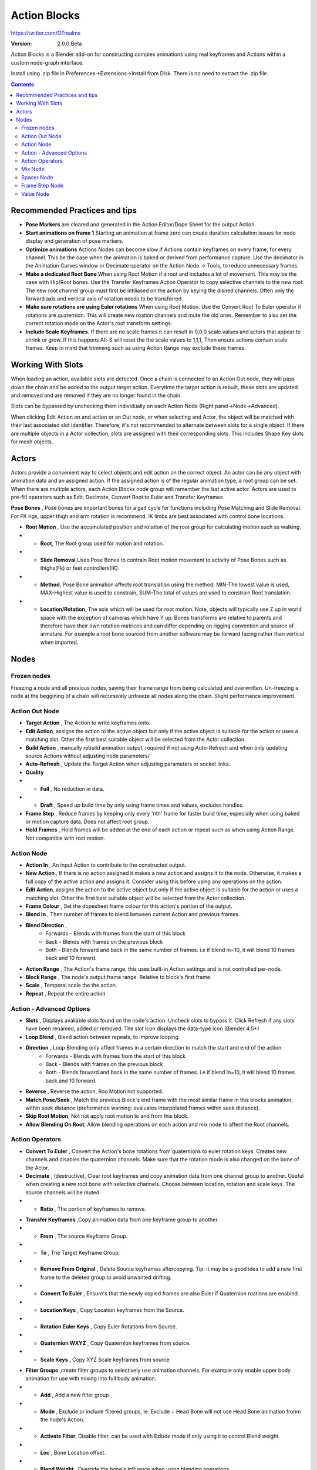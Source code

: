 =============
Action Blocks 
=============

https://twitter.com/OTrealms

:Version: 2.0.0 Beta

Action Blocks is a Blender add-on for constructing complex animations using real keyframes and Actions within a custom node-graph interface. 

Install using .zip file in Preferences->Extensions->Install from Disk. There is no need to extract the .zip file.

.. contents::

Recommended Practices and tips
------------------------------

* **Pose Markers** are cleared and generated in the Action Editor/Dope Sheet for the output Action.

* **Start animations on frame 1** Starting an animation at frame zero can create duration calculation issues for node display and generation of pose markers.

* **Optimize animations** Actions Nodes can become slow if Actions contain keyframes on every frame, for every channel. This be the case when the animation is baked or derived from performance capture. Use the decimator in the Animation Curves window or Decimate operator on the Action Node -> Tools, to reduce unnecessary frames. 

* **Make a dedicated Root Bone** When using Root Motion if a root and includes a lot of movement. This may be the case with Hip/Root bones. Use the Transfer Keyframes Action Operator to copy selective channels to the new root. The new root channel group must first be intiliased on the action by keying the disired channels. Often only the forward axis and vertical axis of rotation needs to be transferred. 

* **Make sure rotations are using Euler rotations** When using Root Motion. Use the Convert Root To Euler operator if rotations are quaternion. This will create new roation channels and mute the old ones. Remember to also set the correct rotation mode on the Actor's root transform settings.

* **Include Scale Keyframes.** If there are no scale frames it can result in 0,0,0 scale values and actors that appear to shrink or grow. If this happens Alt-S will reset the the scale values to 1,1,1, Then ensure actions contain scale frames. Keep in mind that trimming such as using Action Range may exclude these frames.

Working With Slots
-------------------

When loading an action, available slots are detected. Once a chain is connected to an Action Out node, they will pass down the chain and be added to the output target action. Everytime the target action is rebuilt,
these slots are updated and removed and are removed if they are no longer found in the chain.

Slots can be bypassed by unchecking them individually on each Action Node (Right panel->Node->Advanced).

When clicking Edit Action on and action or an Out node, or when selecting and Actor, the object will be matched with their last associated slot identifier. Therefore, it's not recommended to alternate between slots for a single object.
If there are multiple objects in a Actor collection, slots are assigned with their corresponding slots. This includes Shape Key slots for mesh objects.

Actors
------

.. image:: Actors.JPG


Actors provide a convenient way to select objects and edit action on the correct object. An actor can be any object with animation data and an assigned action.
If the assigned action is of the regular animation type, a root group can be set. When there are multiple actors, each Action Blocks node group will remember the last active actor.
Actors are used to pre-fill operators such as Edit, Decimate, Convert Root to Euler and Transfer Keyframes

**Pose Bones** , Pose bones are important bones for a gait cycle for functions including Pose Matching and Slide Removal. For FK rigs, upper thigh and arm rotation is recommend. IK limbs are best associated with control bone locations.


.. image:: ActorsRootMotion.JPG

* **Root Motion** , Use the accumulated position and rotation of the root group for calculating motion such as walking.

* * **Root**, The Root group used for motion and rotation.

* * **Slide Removal**,Uses Pose Bones to contrain Root motion movement to activity of Pose Bones such as thighs(Fk) or feet controllers(IK).

* * **Method**, Pose Bone animation affects root translation using the method; MIN-The lowest value is used, MAX-Highest value is used to constrain, SUM-The total of values are used to constrain Root translation.

* * **Location/Rotation**, The axis which will be used for root motion. Note, objects will typically use Z up in world space with the exception of cameras which have Y up. Bones transforms are relative to parents and therefore have their own rotation matrices and can differ depending on rigging convention and source of armature. For example a root bone sourced from another software may be forward facing rather than vertical when imported.  


Nodes
-----

Frozen nodes
============

.. image:: Freeze.JPG

Freezing a node and all previous nodes, saving their frame range from being calculated and overwritten.
Un-freezing a node at the beggining of a chain will recursively unfreeze all nodes along the chain. Slight performance improvement.

Action Out Node
===============

.. image:: ActionOutNode.JPG

* **Target Action** , The Action to write keyframes onto.

* **Edit Action**, assigns the action to the active object but only if the active object is suitable for the action or uses a matching slot. Other the first best suitable object will be selected from the Actor collection.

* **Build Action** , manually rebuild animation output, required if  not using Auto-Refresh and when only updating source Actions without adjusting node parameters/

* **Auto-Refresh** , Update the Target Action when adjusting parameters or socket links.

* **Quality**

* * **Full** , No reduction in data.

* * **Draft** , Speed up build time by only using frame times and values, excludes handles.

* **Frame Step** , Reduce frames by keeping only every 'nth' frame for faster build time, especially when using baked or motion capture data. Does not affect root group.

* **Hold Frames** , Hold frames will be added at the end of each action or repeat such as when using Action Range. Not compatible with root motion.

Action Node
============

.. image:: ActionNode.JPG

* **Action In** , An input Action to contribute to the constructed output.

* **New Action** , If there is no action assigned it makes a new action and assigns it to the node. Otherwise, it makes a full copy of the active action and assigns it. Consider using this before using any operations on the action.

* **Edit Action**, assigns the action to the active object but only if the active object is suitable for the action or uses a matching slot. Other the first best suitable object will be selected from the Actor collection.

* **Frame Colour** , Set the dopesheet frame colour for this action's portion of the output.

* **Blend In** , Then number of frames to blend between current Action and previous frames.

* **Blend Direction** ,
    * Forwards - Blends with frames from the start of this block
    * Back - Blends with frames on the previous block
    * Both - Blends forward and back in the same number of frames. i.e if blend in=10, it will blend 10 frames back and 10 forward.
  
* **Action Range** , The Action's frame range, this uses built-in Action settings and is not controlled per-node.

* **Block Range** , The node's output frame range. Relative to block's first frame.

* **Scale** , Temporal scale the the action.

* **Repeat** , Repeat the entire action.

Action - Advanced Options
=========================

.. image:: ActionNodeAdvanced.JPG

* **Slots** , Displays available slots found on the node's action. Uncheck slots to bypass it. Click Refresh if any slots have been renamed, added or removed. The slot icon displays the data-type icon (Blender 4.5+)

* **Loop Blend** , Blend action between repeats, to improve looping.

* **Direction** , Loop Blending only affect frames in a certain direction to match the start and end of the action.
    * Forwards - Blends with frames from the start of this block
    * Back - Blends with frames on the previous block
    * Both - Blends forward and back in the same number of frames. i.e if blend in=10, it will blend 10 frames back and 10 forward.

* **Reverse** , Reverse the action, Roo Motion not supported.

* **Match Pose/Seek** , Match the previous Block's end frame with the most similar frame in this blocks animation, within seek distance (preformance warning: evaluates interpolated frames within seek distance).

* **Skip Root Motion**, Not not apply root motion to and from this block.

* **Allow Blending On Root**, Allow blending operations on each action and mix node to affect the Root channels.

Action Operators
==================
.. image:: ActionNodeOperations.JPG

* **Convert To Euler** , Convert the Action's bone rotations from quaternions to euler rotation keys. Creates new channels and disables the quaternion channels. Make sure that the rotation mode is also changed on the bone of the Actor.

* **Decimate** , (destructive), Clear root keyframes and copy animation data from one channel group to another. Useful when creating a new root bone with selective channels. Choose between location, rotation and scale keys. The source channels will be muted.

* * **Ratio** , The portion of keyframes to remove.

.. image:: TransferOp.JPG

* **Transfer Keyframes** ,Copy animation data from one keyframe group to another.

* * **From** , The source Keyframe Group.
* * **To** , The Target Keyframe Group.
* * **Remove From Original** , Delete Source keyframes aftercopying. Tip: it may be a good idea to add a new first frame to the deleted group to avoid unwanted drifting.
* * **Convert To Euler** , Ensure's that the newly copied frames are also Euler if Quaternion roations are enabled.
* * **Location Keys** , Copy Location keyframes from the Source.
* * **Rotation Euler Keys** , Copy Euler Rotations from Source.
* * **Quaternion WXYZ** , Copy Quaternion keyframes from source.
* * **Scale Keys** , Copy XYZ Scale keyframes from source.


.. image:: ActionNodeFilter.JPG

* **Filter Groups** ,create filter groups to selectively use animation channels. For example only enable upper body animation for use with mixing into full body animation.

* * **Add** , Add a new filter group
* * **Mode** , Exclude or include filtered groups, ie. Exclude + Head Bone will not use Head Bone animation fronm the node's Action.
* * **Activate Filter**, Disable filter, can be used with Exlude mode if only using it to control Blend weight.
* * **Loc** , Bone Location offset.
* * **Blend Weight** , Override the bone's influence when using blending operations.
* * **Remove** , Delete filter group


Mix Node
========

.. image:: MixNode.JPG

Note: To layer animations, its best to leave channels free for input 2. For example, when combining walking (action1) with a head turn(action2), only have keyframes for the neck in action1 and only have neck keyframes in action2.


**Modes** 

* **Combine**  ,Use keyframes from both inputs, input 2 will fill any missing frames from input1. . 

* **Replace** ,Excludes frames from input1 where there are frames in range for input2, only replaces available input2 channels. 

* **Extend**  ,Add input2 to the end time of input1

* **Blend-in/Out** , (Only for Replace), blend frames in and out of input2.

* **Use Range** , The frame range for mix to take affect, action output time.

Spacer Node
============

.. image:: SpacerNode.JPG

The Spacer Node can be used to add extra time, before, between or after blocks. Using a spacer between blocks can function like a blended transition.

* **Duration** , The amount of frames for the space duration.

* **Interpolation**
* * **Linear** , converts the previous keyframe curve for Linear interpolation. 
* * **Bezier** , convert the previous two keyframes to bezier curves. 
* * **Hold** , adds an extra hold frame before the next block.


Frame Step Node
===============
.. image:: FrameStepNode.JPG

* **Frame Step** , reduce frames by keeping only every nth frame.

Value Node
==========
.. image:: ValueNode.JPG

This node can be used as input for durations sockets, repeats, start and end ranges for mix nodes. Float (decimal) values will be rounded to integers where neccessary.


